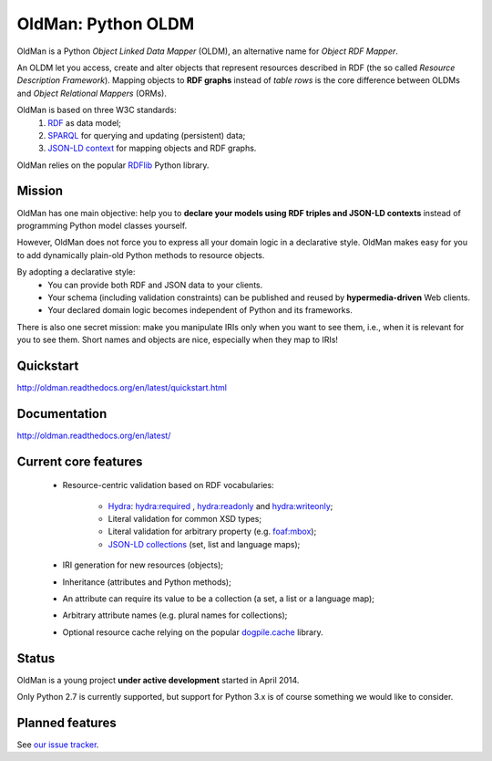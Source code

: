 ===================
OldMan: Python OLDM
===================

.. image:: docs/_static/wiseoldman_small.png
  :alt: Wise old man from https://openclipart.org/detail/190655/wise-old-man-by-j4p4n-190655

OldMan is a Python *Object Linked Data Mapper* (OLDM), an alternative name for *Object RDF Mapper*.

An OLDM let you access, create and alter objects that represent resources described in RDF
(the so called *Resource Description Framework*).
Mapping objects to **RDF graphs** instead of *table rows* is the core difference between OLDMs and
*Object Relational Mappers* (ORMs).

OldMan is based on three W3C standards:
 1. `RDF <http://www.w3.org/TR/rdf11-concepts/>`_ as data model;
 2. `SPARQL <http://www.w3.org/TR/sparql11-overview/>`_ for querying and updating (persistent) data;
 3. `JSON-LD context <http://www.w3.org/TR/json-ld/#the-context>`_ for mapping objects and RDF graphs.

OldMan relies on the popular `RDFlib <https://github.com/RDFLib/rdflib/>`_ Python library.


Mission
=======

OldMan has one main objective: help you to **declare your models using RDF triples and JSON-LD contexts** instead
of programming Python model classes yourself.

However, OldMan does not force you to express all your domain logic in a declarative style.
OldMan makes easy for you to add dynamically plain-old Python methods to resource objects.

By adopting a declarative style:
 * You can provide both RDF and JSON data to your clients.
 * Your schema (including validation constraints) can be published and reused by **hypermedia-driven** Web clients.
 * Your declared domain logic becomes independent of Python and its frameworks.

There is also one secret mission: make you manipulate IRIs only when you want to see them, i.e.,
when it is relevant for you to see them.
Short names and objects are nice, especially when they map to IRIs!

Quickstart
==========

http://oldman.readthedocs.org/en/latest/quickstart.html

Documentation
=============

http://oldman.readthedocs.org/en/latest/


Current core features
=====================
 * Resource-centric validation based on RDF vocabularies:

     - `Hydra`_: `hydra:required`_ , `hydra:readonly`_ and `hydra:writeonly`_;
     - Literal validation for common XSD types;
     - Literal validation for arbitrary property (e.g. `foaf:mbox <http://xmlns.com/foaf/spec/#term_mbox>`_);
     - `JSON-LD collections <http://www.w3.org/TR/json-ld/#sets-and-lists>`_ (set, list and language maps);
 * IRI generation for new resources (objects);
 * Inheritance (attributes and Python methods);
 * An attribute can require its value to be a collection (a set, a list or a language map);
 * Arbitrary attribute names (e.g. plural names for collections);
 * Optional resource cache relying on the popular `dogpile.cache <https://bitbucket.org/zzzeek/dogpile.cache>`_ library.

.. _Hydra: http://www.markus-lanthaler.com/hydra/spec/latest/core/
.. _hydra:required: http://www.markus-lanthaler.com/hydra/spec/latest/core/#hydra:required
.. _hydra:readonly: http://www.markus-lanthaler.com/hydra/spec/latest/core/#hydra:readonly
.. _hydra:writeonly: http://www.markus-lanthaler.com/hydra/spec/latest/core/#hydra:writeonly

Status
======

OldMan is a young project **under active development** started in April 2014.

Only Python 2.7 is currently supported, but support for Python 3.x is of course something we would like to consider.

Planned features
================
See `our issue tracker <https://github.com/oldm/OldMan/issues>`_.